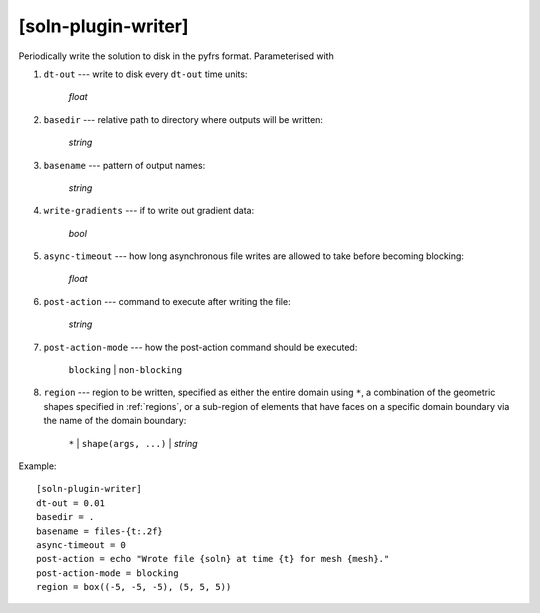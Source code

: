 ********************
[soln-plugin-writer]
********************

Periodically write the solution to disk in the pyfrs format.
Parameterised with

#. ``dt-out`` --- write to disk every ``dt-out`` time units:

    *float*

#. ``basedir`` --- relative path to directory where outputs will be
   written:

    *string*

#. ``basename`` --- pattern of output names:

    *string*

#. ``write-gradients`` --- if to write out gradient data:

    *bool*

#. ``async-timeout`` --- how long asynchronous file writes are allowed
   to take before becoming blocking:

    *float*

#. ``post-action`` --- command to execute after writing the file:

    *string*

#. ``post-action-mode`` --- how the post-action command should be
   executed:

    ``blocking`` | ``non-blocking``

#. ``region`` --- region to be written, specified as either the
   entire domain using ``*``, a combination of the geometric shapes
   specified in :ref:`regions`, or a sub-region of elements that have
   faces on a specific domain boundary via the name of the domain
   boundary:

    ``*`` | ``shape(args, ...)`` | *string*

Example::

    [soln-plugin-writer]
    dt-out = 0.01
    basedir = .
    basename = files-{t:.2f}
    async-timeout = 0
    post-action = echo "Wrote file {soln} at time {t} for mesh {mesh}."
    post-action-mode = blocking
    region = box((-5, -5, -5), (5, 5, 5))
